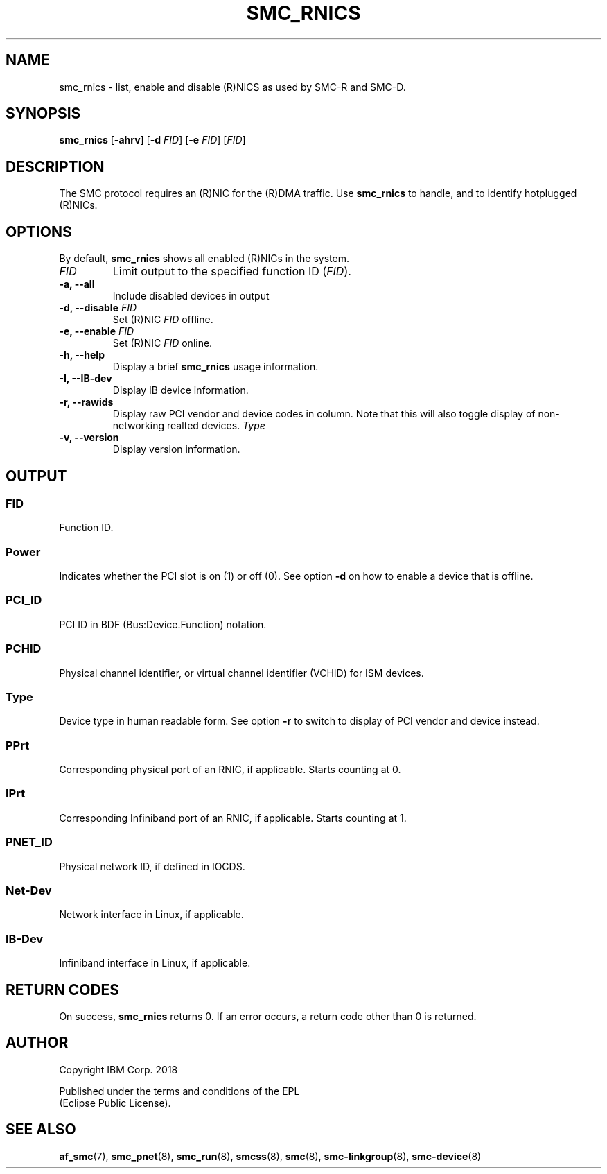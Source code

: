 .\" Copyright IBM Corp. 2018

.TH SMC_RNICS 8 "October 2018" "smc-tools" "Linux Programmer's Manual"


.SH NAME
smc_rnics \- list, enable and disable (R)NICS as used by SMC-R and SMC-D.


.SH SYNOPSIS
.B smc_rnics
.RB [ \-ahrv ]
.RB [ \-d
.IR FID ]
.RB [ \-e
.IR FID ]
.RI [ FID ]


.SH DESCRIPTION
The SMC protocol requires an (R)NIC for the (R)DMA traffic.
Use
.B smc_rnics
to handle, and to identify hotplugged (R)NICs.


.SH OPTIONS
By default,
.B smc_rnics
shows all enabled (R)NICs in the system.
.TP
.I FID
Limit output to the specified function ID
.RI ( FID ).
.TP
.BR "\-a, \-\-all"
Include disabled devices in output
.TP
.BR "\-d, \-\-disable " \fIFID
Set (R)NIC
.I FID
offline.
.TP
.BR "\-e, \-\-enable " \fIFID
Set (R)NIC
.I FID
online.
.TP
.BR "\-h, \-\-help"
Display a brief
.B smc_rnics
usage information.
.TP
.BR "\-I, \-\-IB-dev"
Display IB device information.
.TP
.BR "\-r, \-\-rawids"
Display raw PCI vendor and device codes in column. Note that this will
also toggle display of non-networking realted devices.
.I Type
. .
.TP
.BR "\-v, \-\-version"
Display version information.


.SH OUTPUT
.SS "FID"
Function ID.

.SS "Power"
Indicates whether the PCI slot is on (1) or off (0). See option
.B -d
on how to enable a device that is offline.

.SS "PCI_ID"
PCI ID in BDF (Bus:Device.Function) notation.

.SS "PCHID"
Physical channel identifier, or virtual channel identifier (VCHID) for
ISM devices.

.SS "Type"
Device type in human readable form. See option
.B -r
to switch to display of PCI vendor and device instead.

.SS "PPrt"
Corresponding physical port of an RNIC, if applicable. Starts counting at 0.

.SS "IPrt"
Corresponding Infiniband port of an RNIC, if applicable. Starts counting at 1.

.SS "PNET_ID"
Physical network ID, if defined in IOCDS.

.SS "Net-Dev"
Network interface in Linux, if applicable.

.SS "IB-Dev"
Infiniband interface in Linux, if applicable.


.SH RETURN CODES
On success,
.B smc_rnics
returns 0.
If an error occurs, a return code other than 0 is returned.
.P


.SH AUTHOR
.nf
Copyright IBM Corp. 2018

Published under the terms and conditions of the EPL
(Eclipse Public License).
.fi


.SH SEE ALSO
.BR af_smc (7),
.BR smc_pnet (8),
.BR smc_run (8),
.BR smcss (8),
.BR smc (8),
.BR smc-linkgroup (8),
.BR smc-device (8)

